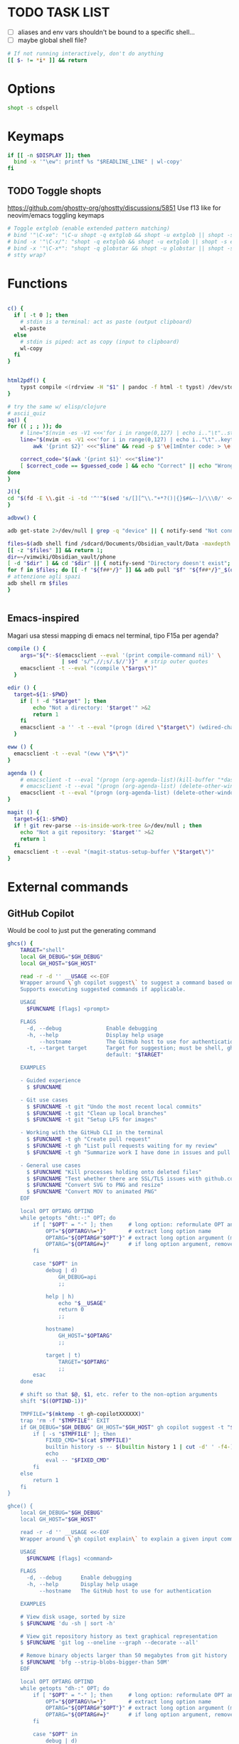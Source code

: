 #+property: header-args :tangle ~/.bashrc
#+startup: content

* TODO TASK LIST
 - [ ] aliases and env vars shouldn't be bound to a specific shell...
 - [ ] maybe global shell file?

#+begin_src bash
# If not running interactively, don't do anything
[[ $- != *i* ]] && return

#+end_src

* Options
#+begin_src bash
shopt -s cdspell
#+end_src

* Keymaps
#+begin_src bash
if [[ -n $DISPLAY ]]; then
  bind -x '"\ew": printf %s "$READLINE_LINE" | wl-copy'
fi
#+end_src

** TODO Toggle shopts
https://github.com/ghostty-org/ghostty/discussions/5851
Use f13 like for neovim/emacs toggling keymaps
#+begin_src bash
# Toggle extglob (enable extended pattern matching)
# bind '"\C-xe": "\C-u shopt -q extglob && shopt -u extglob || shopt -s extglob\n"'
# bind -x '"\C-x/": "shopt -q extglob && shopt -u extglob || shopt -s extglob"'
# bind -x '"\C-x*": "shopt -q globstar && shopt -u globstar || shopt -s globstar"'
# stty wrap?
#+end_src

* Functions
#+begin_src bash

c() {
  if [ -t 0 ]; then
    # stdin is a terminal: act as paste (output clipboard)
    wl-paste
  else
    # stdin is piped: act as copy (input to clipboard)
    wl-copy
  fi
}


html2pdf() {
	typst compile <(rdrview -H "$1" | pandoc -f html -t typst) /dev/stdout | zathura -
}

# try the same w/ elisp/clojure
# ascii_quiz
aq() {
for (( ; ; )); do
	# line="$(nvim -es -V1 <<<'for i in range(0,127) | echo i.."\t"..strtrans(nr2char(i)) | endfor' |& grep -P ^\\d | shuf -n1)" &&
	line="$(nvim -es -V1 <<<'for i in range(0,127) | echo i.."\t"..keytrans(nr2char(i)) | endfor' |& grep -P ^\\d | shuf -n1)" &&
        awk '{print $2}' <<<"$line" && read -p $'\e[1mEnter code: > \e[0m' guessed_code 

	correct_code="$(awk '{print $1}' <<<"$line")"
	[ $correct_code == $guessed_code ] && echo "Correct" || echo "Wrong! ($correct_code)"
done
}

J(){
cd "$(fd -E \\.git -i -td '^'"$(sed 's/[][^\\."+*?()|{}$#&~-]/\\\0/' <<< "$1")"'.*$' ~/vimwiki | ifne sh -c 'awk "{print length,\$0}"|sort -k1,1n |cut -f1 --complement -d " "|fzf -1')"
}

adbvw() {

adb get-state 2>/dev/null | grep -q "device" || { notify-send "Not connected"; return 1; }

files=$(adb shell find /sdcard/Documents/Obsidian_vault/Data -maxdepth 1 -name '*.md')
[[ -z "$files" ]] && return 1;
dir=~/vimwiki/Obsidian_vault/phone
[ -d "$dir" ] && cd "$dir" || { notify-send "Directory doesn't exist"; return 1; }
for f in $files; do [[ -f "${f##*/}" ]] && adb pull "$f" "${f##*/}"_$(date +%s) || adb pull "$f" .;done
# attenzione agli spazi
adb shell rm $files
}


#+end_src

** Emacs-inspired
Magari usa stessi mapping di emacs nel terminal, tipo F15a per agenda?
#+begin_src bash
compile () {
    args="${*:-$(emacsclient --eval '(print compile-command nil)' \
                 | sed 's/^.//;s/.$//')}"  # strip outer quotes
    emacsclient -t --eval "(compile \"$args\")"
  }

edir () {
  target=${1:-$PWD}
    if [ ! -d "$target" ]; then
        echo "Not a directory: '$target'" >&2
        return 1
    fi
    emacsclient -a '' -t --eval "(progn (dired \"$target\") (wdired-change-to-wdired-mode))"
  }

eww () {
  emacsclient -t --eval "(eww \"$*\")"
}

agenda () {
    # emacsclient -t --eval "(progn (org-agenda-list)(kill-buffer "*dashboard*") (delete-other-windows))"
    # emacsclient -t --eval "(progn (org-agenda-list) (delete-other-windows)(kill-buffer "*dashboard*"))"
    emacsclient -t --eval "(progn (org-agenda-list) (delete-other-windows))"
}

magit () {
  target=${1:-$PWD}
  if ! git rev-parse --is-inside-work-tree &>/dev/null ; then
    echo "Not a git repository: '$target'" >&2
    return 1
  fi
  emacsclient -t --eval "(magit-status-setup-buffer \"$target\")"
}
#+end_src

* External commands
** GitHub Copilot
Would be cool to just put the generating command
#+begin_src bash
ghcs() {
	TARGET="shell"
	local GH_DEBUG="$GH_DEBUG"
	local GH_HOST="$GH_HOST"

	read -r -d '' __USAGE <<-EOF
	Wrapper around \`gh copilot suggest\` to suggest a command based on a natural language description of the desired output effort.
	Supports executing suggested commands if applicable.

	USAGE
	  $FUNCNAME [flags] <prompt>

	FLAGS
	  -d, --debug              Enable debugging
	  -h, --help               Display help usage
	      --hostname           The GitHub host to use for authentication
	  -t, --target target      Target for suggestion; must be shell, gh, git
	                           default: "$TARGET"

	EXAMPLES

	- Guided experience
	  $ $FUNCNAME

	- Git use cases
	  $ $FUNCNAME -t git "Undo the most recent local commits"
	  $ $FUNCNAME -t git "Clean up local branches"
	  $ $FUNCNAME -t git "Setup LFS for images"

	- Working with the GitHub CLI in the terminal
	  $ $FUNCNAME -t gh "Create pull request"
	  $ $FUNCNAME -t gh "List pull requests waiting for my review"
	  $ $FUNCNAME -t gh "Summarize work I have done in issues and pull requests for promotion"

	- General use cases
	  $ $FUNCNAME "Kill processes holding onto deleted files"
	  $ $FUNCNAME "Test whether there are SSL/TLS issues with github.com"
	  $ $FUNCNAME "Convert SVG to PNG and resize"
	  $ $FUNCNAME "Convert MOV to animated PNG"
	EOF

	local OPT OPTARG OPTIND
	while getopts "dht:-:" OPT; do
		if [ "$OPT" = "-" ]; then     # long option: reformulate OPT and OPTARG
			OPT="${OPTARG%%=*}"       # extract long option name
			OPTARG="${OPTARG#"$OPT"}" # extract long option argument (may be empty)
			OPTARG="${OPTARG#=}"      # if long option argument, remove assigning `=`
		fi

		case "$OPT" in
			debug | d)
				GH_DEBUG=api
				;;

			help | h)
				echo "$__USAGE"
				return 0
				;;

			hostname)
				GH_HOST="$OPTARG"
				;;

			target | t)
				TARGET="$OPTARG"
				;;
		esac
	done

	# shift so that $@, $1, etc. refer to the non-option arguments
	shift "$((OPTIND-1))"

	TMPFILE="$(mktemp -t gh-copilotXXXXXX)"
	trap 'rm -f "$TMPFILE"' EXIT
	if GH_DEBUG="$GH_DEBUG" GH_HOST="$GH_HOST" gh copilot suggest -t "$TARGET" "$@" --shell-out "$TMPFILE"; then
		if [ -s "$TMPFILE" ]; then
			FIXED_CMD="$(cat $TMPFILE)"
			builtin history -s -- $(builtin history 1 | cut -d' ' -f4-); builtin history -s -- "$FIXED_CMD"
			echo
			eval -- "$FIXED_CMD"
		fi
	else
		return 1
	fi
}

ghce() {
	local GH_DEBUG="$GH_DEBUG"
	local GH_HOST="$GH_HOST"

	read -r -d '' __USAGE <<-EOF
	Wrapper around \`gh copilot explain\` to explain a given input command in natural language.

	USAGE
	  $FUNCNAME [flags] <command>

	FLAGS
	  -d, --debug      Enable debugging
	  -h, --help       Display help usage
	      --hostname   The GitHub host to use for authentication

	EXAMPLES

	# View disk usage, sorted by size
	$ $FUNCNAME 'du -sh | sort -h'

	# View git repository history as text graphical representation
	$ $FUNCNAME 'git log --oneline --graph --decorate --all'

	# Remove binary objects larger than 50 megabytes from git history
	$ $FUNCNAME 'bfg --strip-blobs-bigger-than 50M'
	EOF

	local OPT OPTARG OPTIND
	while getopts "dh-:" OPT; do
		if [ "$OPT" = "-" ]; then     # long option: reformulate OPT and OPTARG
			OPT="${OPTARG%%=*}"       # extract long option name
			OPTARG="${OPTARG#"$OPT"}" # extract long option argument (may be empty)
			OPTARG="${OPTARG#=}"      # if long option argument, remove assigning `=`
		fi

		case "$OPT" in
			debug | d)
				GH_DEBUG=api
				;;

			help | h)
				echo "$__USAGE"
				return 0
				;;

			hostname)
				GH_HOST="$OPTARG"
				;;
		esac
	done

	# shift so that $@, $1, etc. refer to the non-option arguments
	shift "$((OPTIND-1))"

	GH_DEBUG="$GH_DEBUG" GH_HOST="$GH_HOST" gh copilot explain "$@"
}

#+end_src

** Starship
#+begin_src shell
# Load starship prompt if starship is installed
if [ -x /usr/bin/starship ]; then
	__main() {
		local major="${BASH_VERSINFO[0]}"
		local minor="${BASH_VERSINFO[1]}"

		if ((major > 4)) || { ((major == 4)) && ((minor >= 1)); }; then
			source <("/usr/bin/starship" init bash --print-full-init)
		else
			source /dev/stdin <<<"$("/usr/bin/starship" init bash --print-full-init)"
		fi
	}
	__main
	unset -f __main
fi

#+end_src

#+begin_src shell
# Advanced command-not-found hook
# source /usr/share/doc/find-the-command/ftc.bash

## Useful aliases

# Replace ls with exa
# alias ls='exa -al --color=always --group-directories-first --icons'     # preferred listing
alias ls='ls --color=auto'     # preferred listing
# alias e='eza --color=always --group-directories-first --icons'     # preferred listing
# alias ea='eza -a --color=always --group-directories-first --icons'      # all files and dirs
# alias E='eza -a --color=always --group-directories-first --icons'      # all files and dirs
alias el='eza -l --color=always --group-directories-first --icons'      # long format
alias eL='eza -al --color=always --group-directories-first --icons'      # long format
alias et='eza -T --color=always --group-directories-first --icons'     # tree listing
alias eT='eza -aT --color=always --group-directories-first --icons'     # tree listing
alias e.='eza -ald --color=always --group-directories-first --icons .*' # show only dotfiles

# Replace some more things with better alternatives
# alias cat='bat --style header --style snip --style changes --style header'
[ ! -x /usr/bin/yay ] && [ -x /usr/bin/paru ] && alias yay='paru'

# Common use
alias grubup="sudo update-grub"
alias fixpacman="sudo rm /var/lib/pacman/db.lck"
alias tarnow='tar -acf '
alias untar='tar -zxvf '
alias rmpkg="sudo pacman -Rdd"
alias psmem='ps auxf | sort -nr -k 4'
alias psmem10='ps auxf | sort -nr -k 4 | head -10'
alias upd='/usr/bin/garuda-update'
alias ..='cd ..'
alias ...='cd ../..'
alias ....='cd ../../..'
alias .....='cd ../../../..'
alias ......='cd ../../../../..'
alias dir='dir --color=auto'
alias vdir='vdir --color=auto'
alias hw='hwinfo --short'                          # Hardware Info
alias big="expac -H M '%m\t%n' | sort -h | nl"     # Sort installed packages according to size in MB (expac must be installed)

# Get fastest mirrors
alias mirror="sudo reflector -f 30 -l 30 --number 10 --verbose --save /etc/pacman.d/mirrorlist"
alias mirrord="sudo reflector --latest 50 --number 20 --sort delay --save /etc/pacman.d/mirrorlist"
alias mirrors="sudo reflector --latest 50 --number 20 --sort score --save /etc/pacman.d/mirrorlist"
alias mirrora="sudo reflector --latest 50 --number 20 --sort age --save /etc/pacman.d/mirrorlist"

alias tb='nc termbin.com 9999'
alias helpme='cht.sh --shell'
alias pacdiff='sudo -H DIFFPROG=meld pacdiff'

# Cleanup orphaned packages
alias cleanup='sudo pacman -Rns $(pacman -Qtdq)'

# Get the error messages from journalctl
alias jctl="journalctl -p 3 -xb"

# Recent installed packages
alias rip="expac --timefmt='%Y-%m-%d %T' '%l\t%n %v' | sort | tail -200 | nl"

# mine
alias v="nvim"
alias V="SUDO_EDITOR=\"nvim\" sudoedit"
alias t="trans"
alias em="emacsclient -c -a ''"
# cool: https://www.reddit.com/r/emacs/comments/3rxfr5/xclip_copypaste_killyank_and_emacs_in_a_terminal/
alias e='emacsclient -t -a ""'
alias E="SUDO_EDITOR=\"emacsclient -t -a ''\" sudoedit"

alias vinfo='nvim -c "silent only" -c "Vinfo "'
alias perli='reply'


alias f="fd"
alias g="git"
alias clj='clojure'
alias gg="lazygit"
alias py="python"
# alias d="lazydocker"
alias l="ls"
alias s="sioyek"
alias a="apy"

alias V="nvim -c TransparentEnable"

alias rtfm='ranger /usr/share/doc/arch-wiki/html/en'

function WTF {
# wtf -t comp $(cat /usr/share/games/bsdgames/acronyms.comp | cut -f1 | shuf -n1)
wtf  $(cat /usr/share/misc/acronyms.comp | cut -f1 | shuf -n1)
}

export LEDGER_CURRENT_FILE="$HOME/protondrive/ledger/ledger-2017.dat"
export LEDGER_FILE="$HOME/protondrive/ledger/ledger.dat"
export LEDGER_PRICE_DB="$HOME/protondrive/ledger/prices/prices.dat"

# https://www.youtube.com/watch?v=cjoCNRpLanY
alias ledger="ledger --strict --explicit"
# LEDGER_CURRENT_FILE=

# export XDG_CONFIG_HOME="$HOME"/.config/
export PATH="$HOME/.cargo/bin:$PATH"
export PATH="$HOME/node_modules/.bin:$PATH"
export PATH="$HOME/scripts:$PATH"
export PATH="$HOME/.local/bin:$PATH"
export PATH="$HOME/.local/share/nvim/mason/bin:$PATH"

# PROMPT_COMMAND='printf "\033]133;A\007"'

# doesn't work
# export XDG_SCREENSHOTS_DIR="$HOME/Pictures/Screenshots/"

# make it so man with multiple arguments open vim with multiple buffers/quickfix
export MANPAGER="nvim +Man!"

info() {
path=`command info -w "$1"`
if [ $path == '*manpages*' ]; then
  emacsclient -t -a '' --eval "(progn (man \"$1\")(delete-window))"
else
  emacsclient -t -a ''  "$path"
fi
}
# man() {
#     emacsclient -t -e "(man \"$*\")"
# }

# export MANWIDTH=999
EDITORS=( "emacsclient -nw" nvim )
export EDITOR="${EDITORS[$((RANDOM%${#EDITORS[@]}))]}"
# usa orgmode
export FZF_DEFAULT_OPTS_FILE="$HOME"/.config/fzfrc
export OLLAMA_API_BASE=http://127.0.0.1:11434
# export INPUTRC="$HOME"/.config/inputrc
# export GPG_TTY=$(tty)
export ELECTRON_OZONE_PLATFORM_HINT=auto
# export QT_STYLE_OVERRIDE=Adwaita-Dark

#+end_src

** Atuin
#+begin_src bash

__atuin_bind_ctrl_r=true
__atuin_bind_up_arrow=true
# Include guard
if [[ ${__atuin_initialized-} == true ]]; then
    false
elif [[ $- != *i* ]]; then
    # Enable only in interactive shells
    false
elif ((BASH_VERSINFO[0] < 3 || BASH_VERSINFO[0] == 3 && BASH_VERSINFO[1] < 1)); then
    # Require bash >= 3.1
    [[ -t 2 ]] && printf 'atuin: requires bash >= 3.1 for the integration.\n' >&2
    false
else # (include guard) beginning of main content
#------------------------------------------------------------------------------
__atuin_initialized=true

ATUIN_SESSION=$(atuin uuid)
ATUIN_STTY=$(stty -g)
export ATUIN_SESSION
ATUIN_HISTORY_ID=""

export ATUIN_PREEXEC_BACKEND=$SHLVL:none
__atuin_update_preexec_backend() {
    if [[ ${BLE_ATTACHED-} ]]; then
        ATUIN_PREEXEC_BACKEND=$SHLVL:blesh-${BLE_VERSION-}
    elif [[ ${bash_preexec_imported-} ]]; then
        ATUIN_PREEXEC_BACKEND=$SHLVL:bash-preexec
    elif [[ ${__bp_imported-} ]]; then
        ATUIN_PREEXEC_BACKEND="$SHLVL:bash-preexec (old)"
    else
        ATUIN_PREEXEC_BACKEND=$SHLVL:unknown
    fi
}

__atuin_preexec() {
    # Workaround for old versions of bash-preexec
    if [[ ! ${BLE_ATTACHED-} ]]; then
        # In older versions of bash-preexec, the preexec hook may be called
        # even for the commands run by keybindings.  There is no general and
        # robust way to detect the command for keybindings, but at least we
        # want to exclude Atuin's keybindings.  When the preexec hook is called
        # for a keybinding, the preexec hook for the user command will not
        # fire, so we instead set a fake ATUIN_HISTORY_ID here to notify
        # __atuin_precmd of this failure.
        if [[ $BASH_COMMAND == '__atuin_history'* && $BASH_COMMAND != "$1" ]]; then
            ATUIN_HISTORY_ID=__bash_preexec_failure__
            return 0
        fi
    fi

    # Note: We update ATUIN_PREEXEC_BACKEND on every preexec because blesh's
    # attaching state can dynamically change.
    __atuin_update_preexec_backend

    local id
    id=$(atuin history start -- "$1")
    export ATUIN_HISTORY_ID=$id
    __atuin_preexec_time=${EPOCHREALTIME-}
}

__atuin_precmd() {
    local EXIT=$? __atuin_precmd_time=${EPOCHREALTIME-}

    [[ ! $ATUIN_HISTORY_ID ]] && return

    # If the previous preexec hook failed, we manually call __atuin_preexec
    if [[ $ATUIN_HISTORY_ID == __bash_preexec_failure__ ]]; then
        # This is the command extraction code taken from bash-preexec
        local previous_command
        previous_command=$(
            export LC_ALL=C HISTTIMEFORMAT=''
            builtin history 1 | sed '1 s/^ *[0-9][0-9]*[* ] //'
        )
        __atuin_preexec "$previous_command"
    fi

    local duration=""
    # shellcheck disable=SC2154,SC2309
    if [[ ${BLE_ATTACHED-} && ${_ble_exec_time_ata-} ]]; then
        # With ble.sh, we utilize the shell variable `_ble_exec_time_ata`
        # recorded by ble.sh.  It is more accurate than the measurements by
        # Atuin, which includes the spawn cost of Atuin.  ble.sh uses the
        # special shell variable `EPOCHREALTIME` in bash >= 5.0 with the
        # microsecond resolution, or the builtin `time` in bash < 5.0 with the
        # millisecond resolution.
        duration=${_ble_exec_time_ata}000
    elif ((BASH_VERSINFO[0] >= 5)); then
        # We calculate the high-resolution duration based on EPOCHREALTIME
        # (bash >= 5.0) recorded by precmd/preexec, though it might not be as
        # accurate as `_ble_exec_time_ata` provided by ble.sh because it
        # includes the extra time of the precmd/preexec handling.  Since Bash
        # does not offer floating-point arithmetic, we remove the non-digit
        # characters and perform the integral arithmetic.  The fraction part of
        # EPOCHREALTIME is fixed to have 6 digits in Bash.  We remove all the
        # non-digit characters because the decimal point is not necessarily a
        # period depending on the locale.
        duration=$((${__atuin_precmd_time//[!0-9]} - ${__atuin_preexec_time//[!0-9]}))
        if ((duration >= 0)); then
            duration=${duration}000
        else
            duration="" # clear the result on overflow
        fi
    fi

    (ATUIN_LOG=error atuin history end --exit "$EXIT" ${duration:+"--duration=$duration"} -- "$ATUIN_HISTORY_ID" &) >/dev/null 2>&1
    export ATUIN_HISTORY_ID=""
}

__atuin_set_ret_value() {
    return ${1:+"$1"}
}

# The shell function `__atuin_evaluate_prompt` evaluates prompt sequences in
# $PS1.  We switch the implementation of the shell function
# `__atuin_evaluate_prompt` based on the Bash version because the expansion
# ${PS1@P} is only available in bash >= 4.4.
if ((BASH_VERSINFO[0] >= 5 || BASH_VERSINFO[0] == 4 && BASH_VERSINFO[1] >= 4)); then
    __atuin_evaluate_prompt() {
        __atuin_set_ret_value "${__bp_last_ret_value-}" "${__bp_last_argument_prev_command-}"
        __atuin_prompt=${PS1@P}
    
        # Note: Strip the control characters ^A (\001) and ^B (\002), which
        # Bash internally uses to enclose the escape sequences.  They are
        # produced by '\[' and '\]', respectively, in $PS1 and used to tell
        # Bash that the strings inbetween do not contribute to the prompt
        # width.  After the prompt width calculation, Bash strips those control
        # characters before outputting it to the terminal.  We here strip these
        # characters following Bash's behavior.
        __atuin_prompt=${__atuin_prompt//[$'\001\002']}

        # Count the number of newlines contained in $__atuin_prompt
        __atuin_prompt_offset=${__atuin_prompt//[!$'\n']}
        __atuin_prompt_offset=${#__atuin_prompt_offset}
    }
else
    __atuin_evaluate_prompt() {
        __atuin_prompt='$ '
        __atuin_prompt_offset=0
    }
fi

# The shell function `__atuin_clear_prompt N` outputs terminal control
# sequences to clear the contents of the current and N previous lines.  After
# clearing, the cursor is placed at the beginning of the N-th previous line.
__atuin_clear_prompt_cache=()
__atuin_clear_prompt() {
    local offset=$1
    if [[ ! ${__atuin_clear_prompt_cache[offset]+set} ]]; then
        if [[ ! ${__atuin_clear_prompt_cache[0]+set} ]]; then
            __atuin_clear_prompt_cache[0]=$'\r'$(tput el 2>/dev/null || tput ce 2>/dev/null)
        fi
        if ((offset > 0)); then
            __atuin_clear_prompt_cache[offset]=${__atuin_clear_prompt_cache[0]}$(
                tput cuu "$offset" 2>/dev/null || tput UP "$offset" 2>/dev/null
                tput dl "$offset"  2>/dev/null || tput DL "$offset" 2>/dev/null
                tput il "$offset"  2>/dev/null || tput AL "$offset" 2>/dev/null
            )
        fi
    fi
    printf '%s' "${__atuin_clear_prompt_cache[offset]}"
}

__atuin_accept_line() {
    local __atuin_command=$1

    # Reprint the prompt, accounting for multiple lines
    local __atuin_prompt __atuin_prompt_offset
    __atuin_evaluate_prompt
    __atuin_clear_prompt "$__atuin_prompt_offset"
    printf '%s\n' "$__atuin_prompt$__atuin_command"

    # Add it to the bash history
    history -s "$__atuin_command"

    # Assuming bash-preexec
    # Invoke every function in the preexec array
    local __atuin_preexec_function
    local __atuin_preexec_function_ret_value
    local __atuin_preexec_ret_value=0
    for __atuin_preexec_function in "${preexec_functions[@]:-}"; do
        if type -t "$__atuin_preexec_function" 1>/dev/null; then
            __atuin_set_ret_value "${__bp_last_ret_value:-}"
            "$__atuin_preexec_function" "$__atuin_command"
            __atuin_preexec_function_ret_value=$?
            if [[ $__atuin_preexec_function_ret_value != 0 ]]; then
                __atuin_preexec_ret_value=$__atuin_preexec_function_ret_value
            fi
        fi
    done

    # If extdebug is turned on and any preexec function returns non-zero
    # exit status, we do not run the user command.
    if ! { shopt -q extdebug && ((__atuin_preexec_ret_value)); }; then
        # Juggle the terminal settings so that the command can be interacted
        # with
        local __atuin_stty_backup
        __atuin_stty_backup=$(stty -g)
        stty "$ATUIN_STTY"

        # Execute the command.  Note: We need to record $? and $_ after the
        # user command within the same call of "eval" because $_ is otherwise
        # overwritten by the last argument of "eval".
        __atuin_set_ret_value "${__bp_last_ret_value-}" "${__bp_last_argument_prev_command-}"
        eval -- "$__atuin_command"$'\n__bp_last_ret_value=$? __bp_last_argument_prev_command=$_'

        stty "$__atuin_stty_backup"
    fi

    # Execute preprompt commands
    local __atuin_prompt_command
    for __atuin_prompt_command in "${PROMPT_COMMAND[@]}"; do
        __atuin_set_ret_value "${__bp_last_ret_value-}" "${__bp_last_argument_prev_command-}"
        eval -- "$__atuin_prompt_command"
    done
    # Bash will redraw only the line with the prompt after we finish,
    # so to work for a multiline prompt we need to print it ourselves,
    # then go to the beginning of the last line.
    __atuin_evaluate_prompt
    printf '%s' "$__atuin_prompt"
    __atuin_clear_prompt 0
}

__atuin_history() {
    # Default action of the up key: When this function is called with the first
    # argument `--shell-up-key-binding`, we perform Atuin's history search only
    # when the up key is supposed to cause the history movement in the original
    # binding.  We do this only for ble.sh because the up key always invokes
    # the history movement in the plain Bash.
    if [[ ${BLE_ATTACHED-} && ${1-} == --shell-up-key-binding ]]; then
        # When the current cursor position is not in the first line, the up key
        # should move the cursor to the previous line.  While the selection is
        # performed, the up key should not start the history search.
        # shellcheck disable=SC2154 # Note: these variables are set by ble.sh
        if [[ ${_ble_edit_str::_ble_edit_ind} == *$'\n'* || $_ble_edit_mark_active ]]; then
            ble/widget/@nomarked backward-line
            local status=$?
            READLINE_LINE=$_ble_edit_str
            READLINE_POINT=$_ble_edit_ind
            READLINE_MARK=$_ble_edit_mark
            return "$status"
        fi
    fi

    # READLINE_LINE and READLINE_POINT are only supported by bash >= 4.0 or
    # ble.sh.  When it is not supported, we localize them to suppress strange
    # behaviors.
    [[ ${BLE_ATTACHED-} ]] || ((BASH_VERSINFO[0] >= 4)) ||
        local READLINE_LINE="" READLINE_POINT=0

    local __atuin_output
    __atuin_output=$(ATUIN_SHELL_BASH=t ATUIN_LOG=error ATUIN_QUERY="$READLINE_LINE" atuin search "$@" -i 3>&1 1>&2 2>&3)

    # We do nothing when the search is canceled.
    [[ $__atuin_output ]] || return 0

    if [[ $__atuin_output == __atuin_accept__:* ]]; then
        __atuin_output=${__atuin_output#__atuin_accept__:}

        if [[ ${BLE_ATTACHED-} ]]; then
            ble-edit/content/reset-and-check-dirty "$__atuin_output"
            ble/widget/accept-line
        else
            __atuin_accept_line "$__atuin_output"
        fi

        READLINE_LINE=""
        READLINE_POINT=${#READLINE_LINE}
    else
        READLINE_LINE=$__atuin_output
        READLINE_POINT=${#READLINE_LINE}
    fi
}

__atuin_initialize_blesh() {
    # shellcheck disable=SC2154
    [[ ${BLE_VERSION-} ]] && ((_ble_version >= 400)) || return 0

    ble-import contrib/integration/bash-preexec

    # Define and register an autosuggestion source for ble.sh's auto-complete.
    # If you'd like to overwrite this, define the same name of shell function
    # after the $(atuin init bash) line in your .bashrc.  If you do not need
    # the auto-complete source by atuin, please add the following code to
    # remove the entry after the $(atuin init bash) line in your .bashrc:
    #
    #   ble/util/import/eval-after-load core-complete '
    #     ble/array#remove _ble_complete_auto_source atuin-history'
    #
    function ble/complete/auto-complete/source:atuin-history {
        local suggestion
        suggestion=$(ATUIN_QUERY="$_ble_edit_str" atuin search --cmd-only --limit 1 --search-mode prefix)
        [[ $suggestion == "$_ble_edit_str"?* ]] || return 1
        ble/complete/auto-complete/enter h 0 "${suggestion:${#_ble_edit_str}}" '' "$suggestion"
    }
    ble/util/import/eval-after-load core-complete '
        ble/array#unshift _ble_complete_auto_source atuin-history'

    # @env BLE_SESSION_ID: `atuin doctor` references the environment variable
    # BLE_SESSION_ID.  We explicitly export the variable because it was not
    # exported in older versions of ble.sh.
    [[ ${BLE_SESSION_ID-} ]] && export BLE_SESSION_ID
}
__atuin_initialize_blesh
BLE_ONLOAD+=(__atuin_initialize_blesh)
precmd_functions+=(__atuin_precmd)
preexec_functions+=(__atuin_preexec)

# shellcheck disable=SC2154
if [[ $__atuin_bind_ctrl_r == true ]]; then
    # Note: We do not overwrite [C-r] in the vi-command keymap for Bash because
    # we do not want to overwrite "redo", which is already bound to [C-r] in
    # the vi_nmap keymap in ble.sh.
    bind -m emacs -x '"\C-r": __atuin_history --keymap-mode=emacs'
    bind -m vi-insert -x '"\C-r": __atuin_history --keymap-mode=vim-insert'
    bind -m vi-command -x '"/": __atuin_history --keymap-mode=emacs'
fi

# shellcheck disable=SC2154
if [[ $__atuin_bind_up_arrow == true ]]; then
    if ((BASH_VERSINFO[0] > 4 || BASH_VERSINFO[0] == 4 && BASH_VERSINFO[1] >= 3)); then
        bind -m emacs -x '"\e[A": __atuin_history --shell-up-key-binding --keymap-mode=emacs'
        bind -m emacs -x '"\eOA": __atuin_history --shell-up-key-binding --keymap-mode=emacs'
        bind -m vi-insert -x '"\e[A": __atuin_history --shell-up-key-binding --keymap-mode=vim-insert'
        bind -m vi-insert -x '"\eOA": __atuin_history --shell-up-key-binding --keymap-mode=vim-insert'
        bind -m vi-command -x '"\e[A": __atuin_history --shell-up-key-binding --keymap-mode=vim-normal'
        bind -m vi-command -x '"\eOA": __atuin_history --shell-up-key-binding --keymap-mode=vim-normal'
        bind -m vi-command -x '"k": __atuin_history --shell-up-key-binding --keymap-mode=vim-normal'
    else
        # In bash < 4.3, "bind -x" cannot bind a shell command to a keyseq
        # having more than two bytes.  To work around this, we first translate
        # the keyseqs to the two-byte sequence \C-x\C-p (which is not used by
        # default) using string macros and run the shell command through the
        # keybinding to \C-x\C-p.
        bind -m emacs -x '"\C-x\C-p": __atuin_history --shell-up-key-binding --keymap-mode=emacs'
        bind -m emacs '"\e[A": "\C-x\C-p"'
        bind -m emacs '"\eOA": "\C-x\C-p"'
        bind -m vi-insert -x '"\C-x\C-p": __atuin_history --shell-up-key-binding --keymap-mode=vim-insert'
        bind -m vi-insert '"\e[A": "\C-x\C-p"'
        bind -m vi-insert '"\eOA": "\C-x\C-p"'
        bind -m vi-command -x '"\C-x\C-p": __atuin_history --shell-up-key-binding --keymap-mode=vim-normal'
        bind -m vi-command '"\e[A": "\C-x\C-p"'
        bind -m vi-command '"\eOA": "\C-x\C-p"'
        bind -m vi-command '"k": "\C-x\C-p"'
    fi
fi

#------------------------------------------------------------------------------
fi # (include guard) end of main content

#+end_src

** Direnv
#+begin_src bash

# Make sure it appears even after rvm, git-prompt and other shell extensions that manipulate the prompt.
eval "$(direnv hook bash)"
# In some target folder, create an .envrc file and add some export(1) and unset(1) directives in it.
# Type direnv allow .  and watch direnv loading your new environment. Note that direnv edit . is a handy  short‐ cut that opens the file in your $EDITOR and automatically reloads it if the file's modification time has changed.

#+end_src

# eval "$(pay-respects bash --alias| sed '$s/f/fk/')"
# eval "$(printf '%s\n'  'r !pay-respects bash --alias' 'v/^alias /d' 's/f/fk' Q | ed -s)"
# lol eval "$(printf '%s\n'  'r !pay-respects bash --alias' 'v/^alias /d' 's/f/<space>' Q | ed -s)"

** Zoxide
#+begin_src bash
# Please ensure that zoxide is initialized right at the end of your shell configuration file (usually ~/.bashrc).
eval "$(zoxide init --cmd j bash)"
#+end_src
